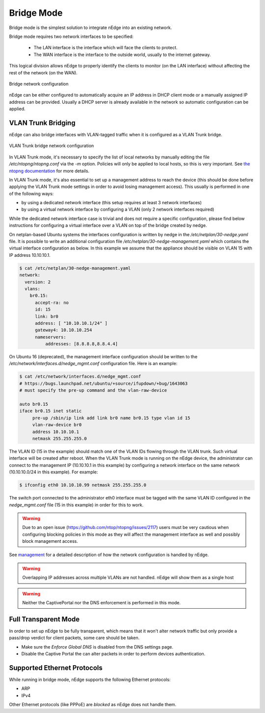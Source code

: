 Bridge Mode
===========

Bridge mode is the simplest solution to integrate nEdge into an existing network.

Bridge mode requires two network interfaces to be specified:

 - The LAN interface is the interface which will face the clients to protect.

 - The WAN interface is the interface to the outside world, usually to the
   internet gateway.

This logical division allows nEdge to properly identify the clients to monitor
(on the LAN interface) without affecting the rest of the network (on the WAN).

.. figure:: img/bridge_network.png
  :align: center
  :alt: Bridge Network Configuration

  Bridge network configuration

nEdge can be either configured to automatically acquire an IP address in
DHCP client mode or a manually assigned IP address can be provided.
Usually a DHCP server is already available in the network so automatic configuration
can be applied.

VLAN Trunk Bridging
---------------------------------------------

nEdge can also bridge interfaces with VLAN-tagged traffic when it is
configured as a VLAN Trunk bridge.

.. figure:: img/bridge_vlan_trunk.png
  :align: center
  :alt: VLAN Trunk Bridge Network Configuration

  VLAN Trunk bridge network configuration

In VLAN Trunk mode, it's necessary to specify the list of local networks by manually editing the file
`/etc/ntopng/ntopng.conf` via the `-m` option. Policies will only be applied to local hosts, so
this is very important. See `the ntopng documentation`_ for more details.

In VLAN Trunk mode, it's also essential to set up a management address to
reach the device (this should be done before applying the VLAN Trunk mode settings
in order to avoid losing management access).
This usually is performed in one of the following ways:

- by using a dedicated network interface (this setup requires at least 3 network interfaces)
- by using a virtual network interface by configuring a VLAN (only 2 network interfaces required)

While the dedicated network interface case is trivial and does not require a specific configuration,
please find below instructions for configuring a virtual interface over a VLAN on top of the bridge
created by nedge.

On netplan-based Ubuntu systems the interfaces configuration is written by nedge in
the `/etc/netplan/30-nedge.yaml` file. It is possible to write an additional configuration file
`/etc/netplan/30-nedge-management.yaml` which contains the virtual interface configuration as below.
In this example we assume that the appliance should be visible on VLAN 15 with IP address 10.10.10.1.

.. code:: bash

   $ cat /etc/netplan/30-nedge-management.yaml
   network:
     version: 2
     vlans:
       br0.15:
         accept-ra: no
         id: 15
         link: br0
         address: [ "10.10.10.1/24" ]
         gateway4: 10.10.10.254
         nameservers:
             addresses: [8.8.8.8,8.8.4.4]

On Ubuntu 16 (deprecated), the management interface configuration should be written to the
`/etc/network/interfaces.d/nedge_mgmt.conf` configuration file. Here is an example:

.. code:: bash

 $ cat /etc/network/interfaces.d/nedge_mgmt.conf
 # https://bugs.launchpad.net/ubuntu/+source/ifupdown/+bug/1643063
 # must specify the pre-up command and the vlan-raw-device

 auto br0.15
 iface br0.15 inet static
      pre-up /sbin/ip link add link br0 name br0.15 type vlan id 15
      vlan-raw-device br0
      address 10.10.10.1
      netmask 255.255.255.0

The VLAN ID (15 in the example) should match one of the VLAN IDs flowing through
the VLAN trunk. Such virtual interface will be created after reboot. When the
VLAN Trunk mode is running on the nEdge device, the administrator can connect to the
management IP (10.10.10.1 in this example) by configuring a network interface on the same
network (10.10.10.0/24 in this example). For example:

.. code:: bash

   $ ifconfig eth0 10.10.10.99 netmask 255.255.255.0

The switch port connected to the administrator eth0 interface must be tagged with the same
VLAN ID configured in the `nedge_mgmt.conf` file (15 in this example) in order for
this to work.

.. warning::

   Due to an open issue (https://github.com/ntop/ntopng/issues/2117) users must be
   very cautious when configuring blocking policies in this mode as they will affect the
   management interface as well and possibly block management access.

See management_ for a detailed description of how the network
configuration is handled by nEdge.

.. warning::

   Overlapping IP addresses across multiple VLANs are not handled. nEdge will
   show them as a single host

.. warning::

   Neither the CaptivePortal nor the DNS enforcement is performed in this mode.

Full Transparent Mode
---------------------

In order to set up nEdge to be fully transparent, which means that it won't alter
network traffic but only provide a pass/drop verdict for client packets, some
care should be taken.

- Make sure the `Enforce Global DNS` is disabled from the DNS settings page.

- Disable the Captive Portal the can alter packets in order to perform devices authentication.

.. _management: management.html
.. _`the ntopng documentation`: https://www.ntop.org/guides/ntopng/basic_concepts/hosts.html#local-hosts

Supported Ethernet Protocols
----------------------------

While running in bridge mode, nEdge supports the following Ethernet protocols:

- ARP
- IPv4

Other Ethernet protocols (like PPPoE) are *blocked* as nEdge does not handle them.
